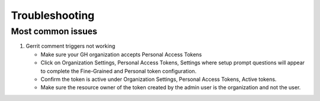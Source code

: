 ###############
Troubleshooting
###############

Most common issues
==================

#. Gerrit comment triggers not working

   - Make sure your GH organization accepts Personal Access Tokens
   - Click on Organization Settings, Personal Access Tokens, Settings where setup
     prompt questions will appear to complete the Fine-Grained and Personal token
     configuration.
   - Confirm the token is active under Organization Settings, Personal Access Tokens,
     Active tokens.
   - Make sure the resource owner of the token created by the admin user is the
     organization and not the user.
